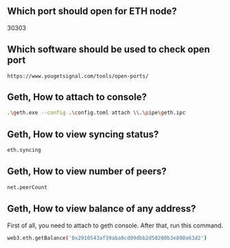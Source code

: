 ** Which port should open for ETH node?
30303
** Which software should be used to check open port
#+BEGIN_SRC http
https://www.yougetsignal.com/tools/open-ports/
#+END_SRC

** Geth, How to attach to console?
#+BEGIN_SRC sh
.\geth.exe --config .\config.toml attach \\.\pipe\geth.ipc
#+END_SRC

** Geth, How to view syncing status?
#+BEGIN_SRC sh
eth.syncing
#+END_SRC

** Geth, How to view number of peers?
#+BEGIN_SRC sh
net.peerCount
#+END_SRC

** Geth, How to view balance of any address?
First of all, you need to attach to geth console. After that, run this command.
#+BEGIN_SRC sh
web3.eth.getBalance('0x2910543af39aba0cd09dbb2d50200b3e800a63d2')
#+END_SRC

